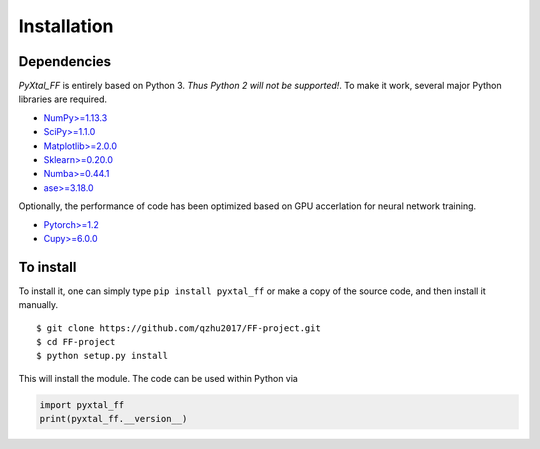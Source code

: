 Installation
=======================

Dependencies
------------
`PyXtal_FF` is entirely based on Python 3. *Thus Python 2 will not be supported!*. To make it work, several major Python libraries are required. 

- `NumPy>=1.13.3 <https://www.scipy.org/scipylib/download.html>`_  
- `SciPy>=1.1.0 <https://www.scipy.org/install.html>`_  
- `Matplotlib>=2.0.0 <https://matplotlib.org>`_
- `Sklearn>=0.20.0 <http://scikit-learn.github.io/stable>`_
- `Numba>=0.44.1 <https://numba.pydata.org>`_
- `ase>=3.18.0 <https://wiki.fysik.dtu.dk/ase/>`_


Optionally, the performance of code has been optimized based on GPU accerlation for neural network training.

- `Pytorch>=1.2 <https://pytorch.org>`_ 
- `Cupy>=6.0.0 <https://cupy.chainer.org>`_ 


To install
------------

To install it, one can simply type ``pip install pyxtal_ff`` or make a copy of the source code, and then install it manually.
::

    $ git clone https://github.com/qzhu2017/FF-project.git
    $ cd FF-project
    $ python setup.py install

This will install the module. The code can be used within Python via

.. code-block:: Python

  import pyxtal_ff
  print(pyxtal_ff.__version__)



